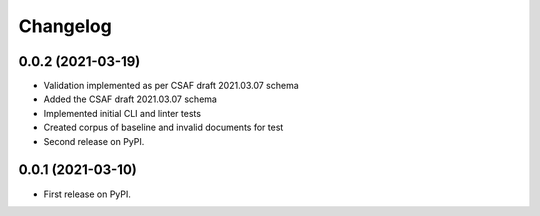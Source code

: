 Changelog
=========

0.0.2 (2021-03-19)
-------------------

* Validation implemented as per CSAF draft 2021.03.07 schema
* Added the CSAF draft 2021.03.07 schema
* Implemented initial CLI and linter tests
* Created corpus of baseline and invalid documents for test
* Second release on PyPI.

0.0.1 (2021-03-10)
-------------------

* First release on PyPI.
